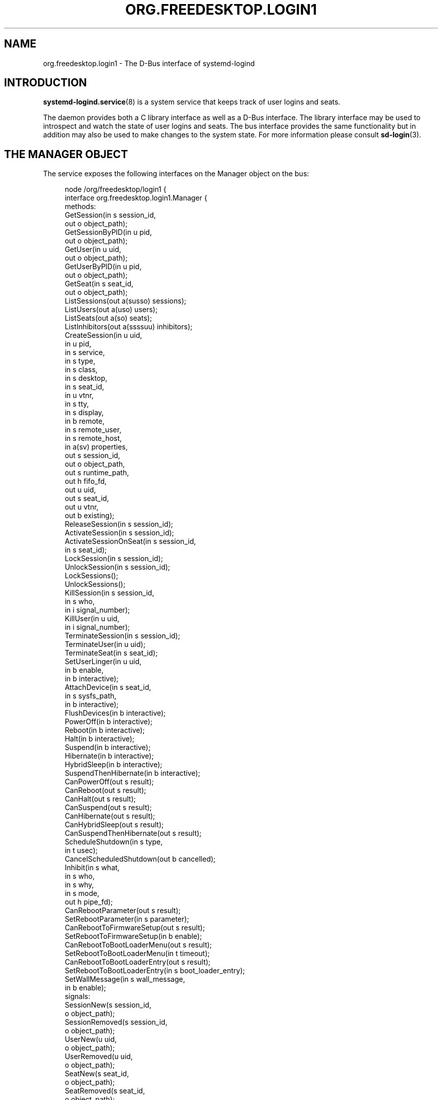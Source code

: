 '\" t
.TH "ORG\&.FREEDESKTOP\&.LOGIN1" "5" "" "systemd 247" "org.freedesktop.login1"
.\" -----------------------------------------------------------------
.\" * Define some portability stuff
.\" -----------------------------------------------------------------
.\" ~~~~~~~~~~~~~~~~~~~~~~~~~~~~~~~~~~~~~~~~~~~~~~~~~~~~~~~~~~~~~~~~~
.\" http://bugs.debian.org/507673
.\" http://lists.gnu.org/archive/html/groff/2009-02/msg00013.html
.\" ~~~~~~~~~~~~~~~~~~~~~~~~~~~~~~~~~~~~~~~~~~~~~~~~~~~~~~~~~~~~~~~~~
.ie \n(.g .ds Aq \(aq
.el       .ds Aq '
.\" -----------------------------------------------------------------
.\" * set default formatting
.\" -----------------------------------------------------------------
.\" disable hyphenation
.nh
.\" disable justification (adjust text to left margin only)
.ad l
.\" -----------------------------------------------------------------
.\" * MAIN CONTENT STARTS HERE *
.\" -----------------------------------------------------------------
.SH "NAME"
org.freedesktop.login1 \- The D\-Bus interface of systemd\-logind
.SH "INTRODUCTION"
.PP
\fBsystemd-logind.service\fR(8)
is a system service that keeps track of user logins and seats\&.
.PP
The daemon provides both a C library interface as well as a D\-Bus interface\&. The library interface may be used to introspect and watch the state of user logins and seats\&. The bus interface provides the same functionality but in addition may also be used to make changes to the system state\&. For more information please consult
\fBsd-login\fR(3)\&.
.SH "THE MANAGER OBJECT"
.PP
The service exposes the following interfaces on the Manager object on the bus:
.sp
.if n \{\
.RS 4
.\}
.nf
node /org/freedesktop/login1 {
  interface org\&.freedesktop\&.login1\&.Manager {
    methods:
      GetSession(in  s session_id,
                 out o object_path);
      GetSessionByPID(in  u pid,
                      out o object_path);
      GetUser(in  u uid,
              out o object_path);
      GetUserByPID(in  u pid,
                   out o object_path);
      GetSeat(in  s seat_id,
              out o object_path);
      ListSessions(out a(susso) sessions);
      ListUsers(out a(uso) users);
      ListSeats(out a(so) seats);
      ListInhibitors(out a(ssssuu) inhibitors);
      CreateSession(in  u uid,
                    in  u pid,
                    in  s service,
                    in  s type,
                    in  s class,
                    in  s desktop,
                    in  s seat_id,
                    in  u vtnr,
                    in  s tty,
                    in  s display,
                    in  b remote,
                    in  s remote_user,
                    in  s remote_host,
                    in  a(sv) properties,
                    out s session_id,
                    out o object_path,
                    out s runtime_path,
                    out h fifo_fd,
                    out u uid,
                    out s seat_id,
                    out u vtnr,
                    out b existing);
      ReleaseSession(in  s session_id);
      ActivateSession(in  s session_id);
      ActivateSessionOnSeat(in  s session_id,
                            in  s seat_id);
      LockSession(in  s session_id);
      UnlockSession(in  s session_id);
      LockSessions();
      UnlockSessions();
      KillSession(in  s session_id,
                  in  s who,
                  in  i signal_number);
      KillUser(in  u uid,
               in  i signal_number);
      TerminateSession(in  s session_id);
      TerminateUser(in  u uid);
      TerminateSeat(in  s seat_id);
      SetUserLinger(in  u uid,
                    in  b enable,
                    in  b interactive);
      AttachDevice(in  s seat_id,
                   in  s sysfs_path,
                   in  b interactive);
      FlushDevices(in  b interactive);
      PowerOff(in  b interactive);
      Reboot(in  b interactive);
      Halt(in  b interactive);
      Suspend(in  b interactive);
      Hibernate(in  b interactive);
      HybridSleep(in  b interactive);
      SuspendThenHibernate(in  b interactive);
      CanPowerOff(out s result);
      CanReboot(out s result);
      CanHalt(out s result);
      CanSuspend(out s result);
      CanHibernate(out s result);
      CanHybridSleep(out s result);
      CanSuspendThenHibernate(out s result);
      ScheduleShutdown(in  s type,
                       in  t usec);
      CancelScheduledShutdown(out b cancelled);
      Inhibit(in  s what,
              in  s who,
              in  s why,
              in  s mode,
              out h pipe_fd);
      CanRebootParameter(out s result);
      SetRebootParameter(in  s parameter);
      CanRebootToFirmwareSetup(out s result);
      SetRebootToFirmwareSetup(in  b enable);
      CanRebootToBootLoaderMenu(out s result);
      SetRebootToBootLoaderMenu(in  t timeout);
      CanRebootToBootLoaderEntry(out s result);
      SetRebootToBootLoaderEntry(in  s boot_loader_entry);
      SetWallMessage(in  s wall_message,
                     in  b enable);
    signals:
      SessionNew(s session_id,
                 o object_path);
      SessionRemoved(s session_id,
                     o object_path);
      UserNew(u uid,
              o object_path);
      UserRemoved(u uid,
                  o object_path);
      SeatNew(s seat_id,
              o object_path);
      SeatRemoved(s seat_id,
                  o object_path);
      PrepareForShutdown(b start);
      PrepareForSleep(b start);
    properties:
      @org\&.freedesktop\&.DBus\&.Property\&.EmitsChangedSignal("false")
      @org\&.freedesktop\&.systemd1\&.Privileged("true")
      readwrite b EnableWallMessages = \&.\&.\&.;
      @org\&.freedesktop\&.DBus\&.Property\&.EmitsChangedSignal("false")
      @org\&.freedesktop\&.systemd1\&.Privileged("true")
      readwrite s WallMessage = \*(Aq\&.\&.\&.\*(Aq;
      @org\&.freedesktop\&.DBus\&.Property\&.EmitsChangedSignal("const")
      readonly u NAutoVTs = \&.\&.\&.;
      @org\&.freedesktop\&.DBus\&.Property\&.EmitsChangedSignal("const")
      readonly as KillOnlyUsers = [\*(Aq\&.\&.\&.\*(Aq, \&.\&.\&.];
      @org\&.freedesktop\&.DBus\&.Property\&.EmitsChangedSignal("const")
      readonly as KillExcludeUsers = [\*(Aq\&.\&.\&.\*(Aq, \&.\&.\&.];
      @org\&.freedesktop\&.DBus\&.Property\&.EmitsChangedSignal("const")
      readonly b KillUserProcesses = \&.\&.\&.;
      @org\&.freedesktop\&.DBus\&.Property\&.EmitsChangedSignal("false")
      readonly s RebootParameter = \*(Aq\&.\&.\&.\*(Aq;
      @org\&.freedesktop\&.DBus\&.Property\&.EmitsChangedSignal("false")
      readonly b RebootToFirmwareSetup = \&.\&.\&.;
      @org\&.freedesktop\&.DBus\&.Property\&.EmitsChangedSignal("false")
      readonly t RebootToBootLoaderMenu = \&.\&.\&.;
      @org\&.freedesktop\&.DBus\&.Property\&.EmitsChangedSignal("false")
      readonly s RebootToBootLoaderEntry = \*(Aq\&.\&.\&.\*(Aq;
      @org\&.freedesktop\&.DBus\&.Property\&.EmitsChangedSignal("const")
      readonly as BootLoaderEntries = [\*(Aq\&.\&.\&.\*(Aq, \&.\&.\&.];
      readonly b IdleHint = \&.\&.\&.;
      readonly t IdleSinceHint = \&.\&.\&.;
      readonly t IdleSinceHintMonotonic = \&.\&.\&.;
      readonly s BlockInhibited = \*(Aq\&.\&.\&.\*(Aq;
      readonly s DelayInhibited = \*(Aq\&.\&.\&.\*(Aq;
      @org\&.freedesktop\&.DBus\&.Property\&.EmitsChangedSignal("const")
      readonly t InhibitDelayMaxUSec = \&.\&.\&.;
      @org\&.freedesktop\&.DBus\&.Property\&.EmitsChangedSignal("const")
      readonly t UserStopDelayUSec = \&.\&.\&.;
      @org\&.freedesktop\&.DBus\&.Property\&.EmitsChangedSignal("const")
      readonly s HandlePowerKey = \*(Aq\&.\&.\&.\*(Aq;
      @org\&.freedesktop\&.DBus\&.Property\&.EmitsChangedSignal("const")
      readonly s HandleSuspendKey = \*(Aq\&.\&.\&.\*(Aq;
      @org\&.freedesktop\&.DBus\&.Property\&.EmitsChangedSignal("const")
      readonly s HandleHibernateKey = \*(Aq\&.\&.\&.\*(Aq;
      @org\&.freedesktop\&.DBus\&.Property\&.EmitsChangedSignal("const")
      readonly s HandleLidSwitch = \*(Aq\&.\&.\&.\*(Aq;
      @org\&.freedesktop\&.DBus\&.Property\&.EmitsChangedSignal("const")
      readonly s HandleLidSwitchExternalPower = \*(Aq\&.\&.\&.\*(Aq;
      @org\&.freedesktop\&.DBus\&.Property\&.EmitsChangedSignal("const")
      readonly s HandleLidSwitchDocked = \*(Aq\&.\&.\&.\*(Aq;
      @org\&.freedesktop\&.DBus\&.Property\&.EmitsChangedSignal("const")
      readonly t HoldoffTimeoutUSec = \&.\&.\&.;
      @org\&.freedesktop\&.DBus\&.Property\&.EmitsChangedSignal("const")
      readonly s IdleAction = \*(Aq\&.\&.\&.\*(Aq;
      @org\&.freedesktop\&.DBus\&.Property\&.EmitsChangedSignal("const")
      readonly t IdleActionUSec = \&.\&.\&.;
      @org\&.freedesktop\&.DBus\&.Property\&.EmitsChangedSignal("false")
      readonly b PreparingForShutdown = \&.\&.\&.;
      @org\&.freedesktop\&.DBus\&.Property\&.EmitsChangedSignal("false")
      readonly b PreparingForSleep = \&.\&.\&.;
      @org\&.freedesktop\&.DBus\&.Property\&.EmitsChangedSignal("false")
      readonly (st) ScheduledShutdown = \&.\&.\&.;
      @org\&.freedesktop\&.DBus\&.Property\&.EmitsChangedSignal("false")
      readonly b Docked = \&.\&.\&.;
      @org\&.freedesktop\&.DBus\&.Property\&.EmitsChangedSignal("false")
      readonly b LidClosed = \&.\&.\&.;
      @org\&.freedesktop\&.DBus\&.Property\&.EmitsChangedSignal("false")
      readonly b OnExternalPower = \&.\&.\&.;
      @org\&.freedesktop\&.DBus\&.Property\&.EmitsChangedSignal("const")
      readonly b RemoveIPC = \&.\&.\&.;
      @org\&.freedesktop\&.DBus\&.Property\&.EmitsChangedSignal("const")
      readonly t RuntimeDirectorySize = \&.\&.\&.;
      @org\&.freedesktop\&.DBus\&.Property\&.EmitsChangedSignal("const")
      readonly t RuntimeDirectoryInodesMax = \&.\&.\&.;
      @org\&.freedesktop\&.DBus\&.Property\&.EmitsChangedSignal("const")
      readonly t InhibitorsMax = \&.\&.\&.;
      @org\&.freedesktop\&.DBus\&.Property\&.EmitsChangedSignal("false")
      readonly t NCurrentInhibitors = \&.\&.\&.;
      @org\&.freedesktop\&.DBus\&.Property\&.EmitsChangedSignal("const")
      readonly t SessionsMax = \&.\&.\&.;
      @org\&.freedesktop\&.DBus\&.Property\&.EmitsChangedSignal("false")
      readonly t NCurrentSessions = \&.\&.\&.;
  };
  interface org\&.freedesktop\&.DBus\&.Peer { \&.\&.\&. };
  interface org\&.freedesktop\&.DBus\&.Introspectable { \&.\&.\&. };
  interface org\&.freedesktop\&.DBus\&.Properties { \&.\&.\&. };
};
    
.fi
.if n \{\
.RE
.\}




































































































.SS "Methods"
.PP
\fBGetSession()\fR
may be used to get the session object path for the session with the specified ID\&. Similarly,
\fBGetUser()\fR
and
\fBGetSeat()\fR
get the user and seat objects, respectively\&.
\fBGetSessionByPID()\fR
and
\fBGetUserByPID()\fR
get the session/user object the specified PID belongs to if there is any\&.
.PP
\fBListSessions()\fR
returns an array of all current sessions\&. The structures in the array consist of the following fields: session id, user id, user name, seat id, session object path\&. If a session does not have a seat attached, the seat id field will be an empty string\&.
.PP
\fBListUsers()\fR
returns an array of all currently logged in users\&. The structures in the array consist of the following fields: user id, user name, user object path\&.
.PP
\fBListSeats()\fR
returns an array of all currently available seats\&. The structure in the array consists of the following fields: seat id, seat object path\&.
.PP
\fBListInhibitors()\fR
lists all currently active inhibitors\&. It returns an array of structures consisting of
\fIwhat\fR,
\fIwho\fR,
\fIwhy\fR,
\fImode\fR,
\fIuid\fR
(user ID), and
\fIpid\fR
(process ID)\&.
.PP
\fBCreateSession()\fR
and
\fBReleaseSession()\fR
may be used to open or close login sessions\&. These calls should
\fInever\fR
be invoked directly by clients\&. Creating/closing sessions is exclusively the job of PAM and its
\fBpam_systemd\fR(8)
module\&.
.PP
\fBActivateSession()\fR
brings the session with the specified ID into the foreground\&.
\fBActivateSessionOnSeat()\fR
does the same, but only if the seat id matches\&.
.PP
\fBLockSession()\fR
asks the session with the specified ID to activate the screen lock\&.
\fBUnlockSession()\fR
asks the session with the specified ID to remove an active screen lock, if there is any\&. This is implemented by sending out the Lock() and Unlock() signals from the respective session object which session managers are supposed to listen on\&.
.PP
\fBLockSessions()\fR
asks all sessions to activate their screen locks\&. This may be used to lock access to the entire machine in one action\&. Similarly,
\fBUnlockSessions()\fR
asks all sessions to deactivate their screen locks\&.
.PP
\fBKillSession()\fR
may be used to send a Unix signal to one or all processes of a session\&. As arguments it takes the session id, either the string
"leader"
or
"all"
and a signal number\&. If
"leader"
is passed only the session
"leader"
is killed\&. If
"all"
is passed all processes of the session are killed\&.
.PP
\fBKillUser()\fR
may be used to send a Unix signal to all processes of a user\&. As arguments it takes the user id and a signal number\&.
.PP
\fBTerminateSession()\fR,
\fBTerminateUser()\fR,
\fBTerminateSeat()\fR
may be used to forcibly terminate one specific session, all processes of a user, and all sessions attached to a specific seat, respectively\&. The session, user, and seat are identified by their respective IDs\&.
.PP
\fBSetUserLinger()\fR
enables or disables user lingering\&. If enabled, the runtime directory of a user is kept around and they may continue to run processes while logged out\&. If disabled, the runtime directory goes away as soon as they log out\&.
\fBSetUserLinger()\fR
expects three arguments: the UID, a boolean whether to enable/disable and a boolean controlling the
\m[blue]\fBpolkit\fR\m[]\&\s-2\u[1]\d\s+2
authorization interactivity (see below)\&. Note that the user linger state is persistently stored on disk\&.
.PP
\fBAttachDevice()\fR
may be used to assign a specific device to a specific seat\&. The device is identified by its
/sys/
path and must be eligible for seat assignments\&.
\fBAttachDevice()\fR
takes three arguments: the seat id, the sysfs path, and a boolean for controlling polkit interactivity (see below)\&. Device assignments are persistently stored on disk\&. To create a new seat, simply specify a previously unused seat id\&. For more information about the seat assignment logic see
\fBsd-login\fR(3)\&.
.PP
\fBFlushDevices()\fR
removes all explicit seat assignments for devices, resetting all assignments to the automatic defaults\&. The only argument it takes is the polkit interactivity boolean (see below)\&.
.PP
\fBPowerOff()\fR,
\fBReboot()\fR,
\fBHalt()\fR,
\fBSuspend()\fR, and
\fBHibernate()\fR
result in the system being powered off, rebooted, halted (shut down without turning off power), suspended (the system state is saved to RAM and the CPU is turned off), or hibernated (the system state is saved to disk and the machine is powered down)\&.
\fBHybridSleep()\fR
results in the system entering a hybrid\-sleep mode, i\&.e\&. the system is both hibernated and suspended\&.
\fBSuspendThenHibernate()\fR
results in the system being suspended, then later woken using an RTC timer and hibernated\&. The only argument is the polkit interactivity boolean
\fIinteractive\fR
(see below)\&. The main purpose of these calls is that they enforce polkit policy and hence allow powering off/rebooting/suspending/hibernating even by unprivileged users\&. They also enforce inhibition locks\&. UIs should expose these calls as the primary mechanism to poweroff/reboot/suspend/hibernate the machine\&.
.PP
\fBSetRebootParameter()\fR
sets a parameter for a subsequent reboot operation\&. See the description of
\fBreboot\fR
in
\fBsystemctl\fR(1)
and
\fBreboot\fR(2)
for more information\&.
.PP
\fBSetRebootToFirmwareSetup()\fR,
\fBSetRebootToBootLoaderMenu()\fR, and
\fBSetRebootToBootLoaderEntry()\fR
configure the action to be taken from the boot loader after a reboot: respectively entering firmware setup mode, the boot loader menu, or a specific boot loader entry\&. See
\fBsystemctl\fR(1)
for the corresponding command line interface\&.
.PP
\fBCanPowerOff()\fR,
\fBCanReboot()\fR,
\fBCanHalt()\fR,
\fBCanSuspend()\fR,
\fBCanHibernate()\fR,
\fBCanHybridSleep()\fR,
\fBCanSuspendThenHibernate()\fR,
\fBCanRebootParameter()\fR,
\fBCanRebootToFirmwareSetup()\fR,
\fBCanRebootToBootLoaderMenu()\fR, and
\fBCanRebootToBootLoaderEntry()\fR
test whether the system supports the respective operation and whether the calling user is allowed to execute it\&. Returns one of
"na",
"yes",
"no", and
"challenge"\&. If
"na"
is returned, the operation is not available because hardware, kernel, or drivers do not support it\&. If
"yes"
is returned, the operation is supported and the user may execute the operation without further authentication\&. If
"no"
is returned, the operation is available but the user is not allowed to execute the operation\&. If
"challenge"
is returned, the operation is available but only after authorization\&.
.PP
\fBScheduleShutdown()\fR
schedules a shutdown operation
\fItype\fR
at time
\fIusec\fR
in microseconds since the UNIX epoch\&.
\fItype\fR
can be one of
"poweroff",
"dry\-poweroff",
"reboot",
"dry\-reboot",
"halt", and
"dry\-halt"\&. (The
"dry\-"
variants do not actually execute the shutdown action\&.)
\fBCancelScheduledShutdown()\fR
cancels a scheduled shutdown\&. The output parameter
\fIcancelled\fR
is true if a shutdown operation was scheduled\&.
.PP
\fBSetWallMessage()\fR
sets the wall message (the message that will be sent out to all terminals and stored in a
\fButmp\fR(5)
record) for a subsequent scheduled shutdown operation\&. The parameter
\fIwall_message\fR
specifies the shutdown reason (and may be empty) which will be included in the shutdown message\&. The parameter
\fIenable\fR
specifies whether to print a wall message on shutdown\&.
.PP
\fBInhibit()\fR
creates an inhibition lock\&. It takes four parameters:
\fIwhat\fR,
\fIwho\fR,
\fIwhy\fR, and
\fImode\fR\&.
\fIwhat\fR
is one or more of
"shutdown",
"sleep",
"idle",
"handle\-power\-key",
"handle\-suspend\-key",
"handle\-hibernate\-key",
"handle\-lid\-switch", separated by colons, for inhibiting poweroff/reboot, suspend/hibernate, the automatic idle logic, or hardware key handling\&.
\fIwho\fR
should be a short human readable string identifying the application taking the lock\&.
\fIwhy\fR
should be a short human readable string identifying the reason why the lock is taken\&. Finally,
\fImode\fR
is either
"block"
or
"delay"
which encodes whether the inhibit shall be consider mandatory or whether it should just delay the operation to a certain maximum time\&. The method returns a file descriptor\&. The lock is released the moment this file descriptor and all its duplicates are closed\&. For more information on the inhibition logic see
\m[blue]\fBInhibitor Locks\fR\m[]\&\s-2\u[2]\d\s+2\&.
.SS "Signals"
.PP
Whenever the inhibition state or idle hint changes,
\fBPropertyChanged\fR
signals are sent out to which clients can subscribe\&.
.PP
The
\fBSessionNew\fR,
\fBSessionRemoved\fR,
\fBUserNew\fR,
\fBUserRemoved\fR,
\fBSeatNew\fR, and
\fBSeatRemoved\fR
signals are sent each time a session is created or removed, a user logs in or out, or a seat is added or removed\&. They each contain the ID of the object plus the object path\&.
.PP
The
\fBPrepareForShutdown()\fR
and
\fBPrepareForSleep()\fR
signals are sent right before (with the argument
"true") or after (with the argument
"false") the system goes down for reboot/poweroff and suspend/hibernate, respectively\&. This may be used by applications to save data on disk, release memory, or do other jobs that should be done shortly before shutdown/sleep, in conjunction with delay inhibitor locks\&. After completion of this work they should release their inhibition locks in order to not delay the operation any further\&. For more information see
\m[blue]\fBInhibitor Locks\fR\m[]\&\s-2\u[2]\d\s+2\&.
.SS "Properties"
.PP
Most properties simply reflect the configuration, see
\fBlogind.conf\fR(5)\&. This includes:
\fINAutoVTs\fR,
\fIKillOnlyUsers\fR,
\fIKillExcludeUsers\fR,
\fIKillUserProcesses\fR,
\fIIdleAction\fR,
\fIInhibitDelayMaxUSec\fR,
\fIInhibitorsMax\fR,
\fIUserStopDelayUSec\fR,
\fIHandlePowerKey\fR,
\fIHandleSuspendKey\fR,
\fIHandleHibernateKey\fR,
\fIHandleLidSwitch\fR,
\fIHandleLidSwitchExternalPower\fR,
\fIHandleLidSwitchDocked\fR,
\fIIdleActionUSec\fR,
\fIHoldoffTimeoutUSec\fR,
\fIRemoveIPC\fR,
\fIRuntimeDirectorySize\fR,
\fIRuntimeDirectoryInodesMax\fR,
\fIInhibitorsMax\fR, and
\fISessionsMax\fR\&.
.PP
The
\fIIdleHint\fR
property reflects the idle hint state of the system\&. If the system is idle it might get into automatic suspend or shutdown depending on the configuration\&.
.PP
\fIIdleSinceHint\fR
and
\fIIdleSinceHintMonotonic\fR
encode the timestamps of the last change of the idle hint boolean, in
\fBCLOCK_REALTIME\fR
and
\fBCLOCK_MONOTONIC\fR
timestamps, respectively, in microseconds since the epoch\&.
.PP
The
\fIBlockInhibited\fR
and
\fIDelayInhibited\fR
properties encode the currently active locks of the respective modes\&. They are colon separated lists of
"shutdown",
"sleep", and
"idle"
(see above)\&.
.PP
\fINCurrentSessions\fR
and
\fINCurrentInhibitors\fR
contain the number of currently registered sessions and inhibitors\&.
.PP
The
\fIBootLoaderEntries\fR
property contains a list of boot loader entries\&. This includes boot loader entries defined in configuration and any additional loader entries reported by the boot loader\&. See
\fBsystemd-boot\fR(7)
for more information\&.
.PP
The
\fIPreparingForShutdown\fR
and
\fIPreparingForSleep\fR
boolean properties are true during the interval between the two
\fBPrepareForShutdown\fR
and
\fBPrepareForSleep\fR
signals respectively\&. Note that these properties do not send out
\fBPropertyChanged\fR
signals\&.
.PP
The
\fIRebootParameter\fR
property shows the value set with the
\fBSetRebootParameter()\fR
method described above\&.
.PP
\fIScheduledShutdown\fR
shows the value pair set with the
\fBScheduleShutdown()\fR
method described above\&.
.PP
\fIRebootToFirmwareSetup\fR,
\fIRebootToBootLoaderMenu\fR, and
\fIRebootToBootLoaderEntry\fR
are true when the resprective post\-reboot operation was selected with
\fBSetRebootToFirmwareSetup\fR,
\fBSetRebootToBootLoaderMenu\fR, or
\fBSetRebootToBootLoaderEntry\fR\&.
.PP
The
\fIWallMessage\fR
and
\fIEnableWallMessages\fR
properties reflect the shutdown reason and wall message enablement switch which can be set with the
\fBSetWallMessage()\fR
method described above\&.
.PP
\fIDocked\fR
is true if the machine is connected to a dock\&.
\fILidClosed\fR
is true when the lid (of a laptop) is closed\&.
\fIOnExternalPower\fR
is true when the machine is connected to an external power supply\&.
.SS "Security"
.PP
A number of operations are protected via the polkit privilege system\&.
\fBSetUserLinger()\fR
requires the
org\&.freedesktop\&.login1\&.set\-user\-linger
privilege\&.
\fBAttachDevice()\fR
requires
org\&.freedesktop\&.login1\&.attach\-device
and
\fBFlushDevices()\fR
requires
org\&.freedesktop\&.login1\&.flush\-devices\&.
\fBPowerOff()\fR,
\fBReboot()\fR,
\fBHalt()\fR,
\fBSuspend()\fR,
\fBHibernate()\fR
require
org\&.freedesktop\&.login1\&.power\-off,
org\&.freedesktop\&.login1\&.power\-off\-multiple\-sessions,
org\&.freedesktop\&.login1\&.power\-off\-ignore\-inhibit,
org\&.freedesktop\&.login1\&.reboot,
org\&.freedesktop\&.login1\&.reboot\-multiple\-sessions,
org\&.freedesktop\&.login1\&.reboot\-ignore\-inhibit,
org\&.freedesktop\&.login1\&.halt,
org\&.freedesktop\&.login1\&.halt\-multiple\-sessions,
org\&.freedesktop\&.login1\&.halt\-ignore\-inhibit,
org\&.freedesktop\&.login1\&.suspend,
org\&.freedesktop\&.login1\&.suspend\-multiple\-sessions,
org\&.freedesktop\&.login1\&.suspend\-ignore\-inhibit,
org\&.freedesktop\&.login1\&.hibernate,
org\&.freedesktop\&.login1\&.hibernate\-multiple\-sessions,
org\&.freedesktop\&.login1\&.hibernate\-ignore\-inhibit, respectively depending on whether there are other sessions around or active inhibits are present\&.
\fBHybridSleep()\fR
and
\fBSuspendThenHibernate()\fR
use the same privileges as
\fBHibernate()\fR\&.
\fBSetRebootParameter()\fR
requires
org\&.freedesktop\&.login1\&.set\-reboot\-parameter\&.
.PP
\fBSetRebootToFirmwareSetup\fR
requires
org\&.freedesktop\&.login1\&.set\-reboot\-to\-firmware\-setup\&.
\fBSetRebootToBootLoaderMenu\fR
requires
org\&.freedesktop\&.login1\&.set\-reboot\-to\-boot\-loader\-menu\&.
\fBSetRebootToBootLoaderEntry\fR
requires
org\&.freedesktop\&.login1\&.set\-reboot\-to\-boot\-loader\-entry\&.
.PP
\fBScheduleShutdown\fR
and
\fBCancelScheduledShutdown\fR
require the same privileges (listed above) as the immediate poweroff/reboot/halt operations\&.
.PP
\fBInhibit()\fR
is protected via one of
org\&.freedesktop\&.login1\&.inhibit\-block\-shutdown,
org\&.freedesktop\&.login1\&.inhibit\-delay\-shutdown,
org\&.freedesktop\&.login1\&.inhibit\-block\-sleep,
org\&.freedesktop\&.login1\&.inhibit\-delay\-sleep,
org\&.freedesktop\&.login1\&.inhibit\-block\-idle,
org\&.freedesktop\&.login1\&.inhibit\-handle\-power\-key,
org\&.freedesktop\&.login1\&.inhibit\-handle\-suspend\-key,
org\&.freedesktop\&.login1\&.inhibit\-handle\-hibernate\-key,
org\&.freedesktop\&.login1\&.inhibit\-handle\-lid\-switch
depending on the lock type and mode taken\&.
.PP
The
\fIinteractive\fR
boolean parameters can be used to control whether polkit should interactively ask the user for authentication credentials if required\&.
.SH "SEAT OBJECTS"
.sp
.if n \{\
.RS 4
.\}
.nf
node /org/freedesktop/login1/seat/seat0 {
  interface org\&.freedesktop\&.login1\&.Seat {
    methods:
      Terminate();
      ActivateSession(in  s session_id);
      SwitchTo(in  u vtnr);
      SwitchToNext();
      SwitchToPrevious();
    properties:
      @org\&.freedesktop\&.DBus\&.Property\&.EmitsChangedSignal("const")
      readonly s Id = \*(Aq\&.\&.\&.\*(Aq;
      readonly (so) ActiveSession = \&.\&.\&.;
      @org\&.freedesktop\&.DBus\&.Property\&.EmitsChangedSignal("const")
      readonly b CanTTY = \&.\&.\&.;
      readonly b CanGraphical = \&.\&.\&.;
      @org\&.freedesktop\&.DBus\&.Property\&.EmitsChangedSignal("false")
      readonly a(so) Sessions = [\&.\&.\&.];
      readonly b IdleHint = \&.\&.\&.;
      readonly t IdleSinceHint = \&.\&.\&.;
      readonly t IdleSinceHintMonotonic = \&.\&.\&.;
  };
  interface org\&.freedesktop\&.DBus\&.Peer { \&.\&.\&. };
  interface org\&.freedesktop\&.DBus\&.Introspectable { \&.\&.\&. };
  interface org\&.freedesktop\&.DBus\&.Properties { \&.\&.\&. };
};
    
.fi
.if n \{\
.RE
.\}














.SS "Methods"
.PP
\fBTerminate()\fR
and
\fBActivateSession()\fR
work similar to TerminateSeat(), ActivationSessionOnSeat() on the Manager object\&.
.PP
\fBSwitchTo()\fR
switches to the session on the virtual terminal
\fIvtnr\fR\&.
\fBSwitchToNext()\fR
and
\fBSwitchToPrevious()\fR
switch to, respectively, the next and previous sessions on the seat in the order of virtual terminals\&. If there is no active session, they switch to, respectively, the first and last session on the seat\&.
.SS "Signals"
.PP
Whenever
\fBActiveSession\fR,
\fBSessions\fR,
\fBCanGraphical\fR,
\fBCanTTY\fR, or the idle state changes,
\fBPropertyChanged\fR
signals are sent out to which clients can subscribe\&.
.SS "Properties"
.PP
The
\fIId\fR
property encodes the ID of the seat\&.
.PP
\fIActiveSession\fR
encodes the currently active session if there is one\&. It is a structure consisting of the session id and the object path\&.
.PP
\fICanTTY\fR
encodes whether the session is suitable for text logins, and
\fICanGraphical\fR
whether it is suitable for graphical sessions\&.
.PP
The
\fISessions\fR
property is an array of all current sessions of this seat, each encoded in a structure consisting of the ID and the object path\&.
.PP
The
\fIIdleHint\fR,
\fIIdleSinceHint\fR, and
\fIIdleSinceHintMonotonic\fR
properties encode the idle state, similar to the ones exposed on the
Manager
object, but specific for this seat\&.
.SH "USER OBJECTS"
.sp
.if n \{\
.RS 4
.\}
.nf
node /org/freedesktop/login1/user/_1000 {
  interface org\&.freedesktop\&.login1\&.User {
    methods:
      Terminate();
      Kill(in  i signal_number);
    properties:
      @org\&.freedesktop\&.DBus\&.Property\&.EmitsChangedSignal("const")
      readonly u UID = \&.\&.\&.;
      @org\&.freedesktop\&.DBus\&.Property\&.EmitsChangedSignal("const")
      readonly u GID = \&.\&.\&.;
      @org\&.freedesktop\&.DBus\&.Property\&.EmitsChangedSignal("const")
      readonly s Name = \*(Aq\&.\&.\&.\*(Aq;
      @org\&.freedesktop\&.DBus\&.Property\&.EmitsChangedSignal("const")
      readonly t Timestamp = \&.\&.\&.;
      @org\&.freedesktop\&.DBus\&.Property\&.EmitsChangedSignal("const")
      readonly t TimestampMonotonic = \&.\&.\&.;
      @org\&.freedesktop\&.DBus\&.Property\&.EmitsChangedSignal("const")
      readonly s RuntimePath = \*(Aq\&.\&.\&.\*(Aq;
      @org\&.freedesktop\&.DBus\&.Property\&.EmitsChangedSignal("const")
      readonly s Service = \*(Aq\&.\&.\&.\*(Aq;
      @org\&.freedesktop\&.DBus\&.Property\&.EmitsChangedSignal("const")
      readonly s Slice = \*(Aq\&.\&.\&.\*(Aq;
      readonly (so) Display = \&.\&.\&.;
      @org\&.freedesktop\&.DBus\&.Property\&.EmitsChangedSignal("false")
      readonly s State = \*(Aq\&.\&.\&.\*(Aq;
      @org\&.freedesktop\&.DBus\&.Property\&.EmitsChangedSignal("false")
      readonly a(so) Sessions = [\&.\&.\&.];
      readonly b IdleHint = \&.\&.\&.;
      readonly t IdleSinceHint = \&.\&.\&.;
      readonly t IdleSinceHintMonotonic = \&.\&.\&.;
      @org\&.freedesktop\&.DBus\&.Property\&.EmitsChangedSignal("false")
      readonly b Linger = \&.\&.\&.;
  };
  interface org\&.freedesktop\&.DBus\&.Peer { \&.\&.\&. };
  interface org\&.freedesktop\&.DBus\&.Introspectable { \&.\&.\&. };
  interface org\&.freedesktop\&.DBus\&.Properties { \&.\&.\&. };
};
    
.fi
.if n \{\
.RE
.\}


















.SS "Methods"
.PP
\fBTerminate()\fR
and
\fBKill()\fR
work similar to the
\fBTerminateUser()\fR
and
\fBKillUser()\fR
methods on the manager object\&.
.SS "Signals"
.PP
Whenever
\fISessions\fR
or the idle state changes,
\fBPropertyChanged\fR
signals are sent out to which clients can subscribe\&.
.SS "Properties"
.PP
The
\fIUID\fR
and
\fIGID\fR
properties encode the Unix UID and primary GID of the user\&.
.PP
The
\fIName\fR
property encodes the user name\&.
.PP
\fITimestamp\fR
and
\fITimestampMonotonic\fR
encode the login time of the user in microseconds since the epoch, in the
\fBCLOCK_REALTIME\fR
and
\fBCLOCK_MONOTONIC\fR
clocks, respectively\&.
.PP
\fIRuntimePath\fR
encodes the runtime path of the user, i\&.e\&.
\fI$XDG_RUNTIME_DIR\fR\&. For details see the
\m[blue]\fBXDG Basedir Specification\fR\m[]\&\s-2\u[3]\d\s+2\&.
.PP
\fIService\fR
contains the unit name of the user systemd service of this user\&. Each logged in user is assigned a user service that runs a user systemd instance\&. This is usually an instance of
user@\&.service\&.
.PP
\fISlice\fR
contains the unit name of the user systemd slice of this user\&. Each logged in user gets a private slice\&.
.PP
\fIDisplay\fR
encodes which graphical session should be used as the primary UI display for the user\&. It is a structure encoding the session ID and the object path of the session to use\&.
.PP
\fIState\fR
encodes the user state and is one of
"offline",
"lingering",
"online",
"active", or
"closing"\&. See
\fBsd_uid_get_state\fR(3)
for more information about the states\&.
.PP
\fISessions\fR
is an array of structures encoding all current sessions of the user\&. Each structure consists of the ID and object path\&.
.PP
The
\fIIdleHint\fR,
\fIIdleSinceHint\fR, and
\fIIdleSinceHintMonotonic\fR
properties encode the idle hint state of the user, similar to the
Manager\*(Aqs properties, but specific for this user\&.
.PP
The
\fILinger\fR
property shows whether lingering is enabled for this user\&.
.SH "SESSION OBJECTS"
.sp
.if n \{\
.RS 4
.\}
.nf
node /org/freedesktop/login1/session/1 {
  interface org\&.freedesktop\&.login1\&.Session {
    methods:
      Terminate();
      Activate();
      Lock();
      Unlock();
      SetIdleHint(in  b idle);
      SetLockedHint(in  b locked);
      Kill(in  s who,
           in  i signal_number);
      TakeControl(in  b force);
      ReleaseControl();
      SetType(in  s type);
      TakeDevice(in  u major,
                 in  u minor,
                 out h fd,
                 out b inactive);
      ReleaseDevice(in  u major,
                    in  u minor);
      PauseDeviceComplete(in  u major,
                          in  u minor);
      SetBrightness(in  s subsystem,
                    in  s name,
                    in  u brightness);
    signals:
      PauseDevice(u major,
                  u minor,
                  s type);
      ResumeDevice(u major,
                   u minor,
                   h fd);
      Lock();
      Unlock();
    properties:
      @org\&.freedesktop\&.DBus\&.Property\&.EmitsChangedSignal("const")
      readonly s Id = \*(Aq\&.\&.\&.\*(Aq;
      @org\&.freedesktop\&.DBus\&.Property\&.EmitsChangedSignal("const")
      readonly (uo) User = \&.\&.\&.;
      @org\&.freedesktop\&.DBus\&.Property\&.EmitsChangedSignal("const")
      readonly s Name = \*(Aq\&.\&.\&.\*(Aq;
      @org\&.freedesktop\&.DBus\&.Property\&.EmitsChangedSignal("const")
      readonly t Timestamp = \&.\&.\&.;
      @org\&.freedesktop\&.DBus\&.Property\&.EmitsChangedSignal("const")
      readonly t TimestampMonotonic = \&.\&.\&.;
      @org\&.freedesktop\&.DBus\&.Property\&.EmitsChangedSignal("const")
      readonly u VTNr = \&.\&.\&.;
      @org\&.freedesktop\&.DBus\&.Property\&.EmitsChangedSignal("const")
      readonly (so) Seat = \&.\&.\&.;
      @org\&.freedesktop\&.DBus\&.Property\&.EmitsChangedSignal("const")
      readonly s TTY = \*(Aq\&.\&.\&.\*(Aq;
      @org\&.freedesktop\&.DBus\&.Property\&.EmitsChangedSignal("const")
      readonly s Display = \*(Aq\&.\&.\&.\*(Aq;
      @org\&.freedesktop\&.DBus\&.Property\&.EmitsChangedSignal("const")
      readonly b Remote = \&.\&.\&.;
      @org\&.freedesktop\&.DBus\&.Property\&.EmitsChangedSignal("const")
      readonly s RemoteHost = \*(Aq\&.\&.\&.\*(Aq;
      @org\&.freedesktop\&.DBus\&.Property\&.EmitsChangedSignal("const")
      readonly s RemoteUser = \*(Aq\&.\&.\&.\*(Aq;
      @org\&.freedesktop\&.DBus\&.Property\&.EmitsChangedSignal("const")
      readonly s Service = \*(Aq\&.\&.\&.\*(Aq;
      @org\&.freedesktop\&.DBus\&.Property\&.EmitsChangedSignal("const")
      readonly s Desktop = \*(Aq\&.\&.\&.\*(Aq;
      @org\&.freedesktop\&.DBus\&.Property\&.EmitsChangedSignal("const")
      readonly s Scope = \*(Aq\&.\&.\&.\*(Aq;
      @org\&.freedesktop\&.DBus\&.Property\&.EmitsChangedSignal("const")
      readonly u Leader = \&.\&.\&.;
      @org\&.freedesktop\&.DBus\&.Property\&.EmitsChangedSignal("const")
      readonly u Audit = \&.\&.\&.;
      readonly s Type = \*(Aq\&.\&.\&.\*(Aq;
      @org\&.freedesktop\&.DBus\&.Property\&.EmitsChangedSignal("const")
      readonly s Class = \*(Aq\&.\&.\&.\*(Aq;
      readonly b Active = \&.\&.\&.;
      readonly s State = \*(Aq\&.\&.\&.\*(Aq;
      readonly b IdleHint = \&.\&.\&.;
      readonly t IdleSinceHint = \&.\&.\&.;
      readonly t IdleSinceHintMonotonic = \&.\&.\&.;
      readonly b LockedHint = \&.\&.\&.;
  };
  interface org\&.freedesktop\&.DBus\&.Peer { \&.\&.\&. };
  interface org\&.freedesktop\&.DBus\&.Introspectable { \&.\&.\&. };
  interface org\&.freedesktop\&.DBus\&.Properties { \&.\&.\&. };
};
    
.fi
.if n \{\
.RE
.\}












































.SS "Methods"
.PP
\fBTerminate()\fR,
\fBActivate()\fR,
\fBLock()\fR,
\fBUnlock()\fR, and
\fBKill()\fR
work similarly to the respective calls on the
Manager
object\&.
.PP
\fBSetIdleHint()\fR
is called by the session object to update the idle state of the session whenever it changes\&.
.PP
\fBTakeControl()\fR
allows a process to take exclusive managed device access\-control for that session\&. Only one D\-Bus connection can be a controller for a given session at any time\&. If the
\fIforce\fR
argument is set (root only), an existing controller is kicked out and replaced\&. Otherwise, this method fails if there is already a controller\&. Note that this method is limited to D\-Bus users with the effective UID set to the user of the session or root\&.
.PP
\fBReleaseControl()\fR
drops control of a given session\&. Closing the D\-Bus connection implicitly releases control as well\&. See
\fBTakeControl()\fR
for more information\&. This method also releases all devices for which the controller requested ownership via
\fBTakeDevice()\fR\&.
.PP
\fBSetType()\fR
allows the type of the session to be changed dynamically\&. It can only be called by session\*(Aqs current controller\&. If
\fBTakeControl()\fR
has not been called, this method will fail\&. In addition, the session type will be reset to its original value once control is released, either by calling
\fBReleaseControl()\fR
or closing the D\-Bus connection\&. This should help prevent a session from entering an inconsistent state, for example if the controller crashes\&. The only argument
\fItype\fR
is the new session type\&.
.PP
\fBTakeDevice()\fR
allows a session controller to get a file descriptor for a specific device\&. Pass in the major and minor numbers of the character device and
systemd\-logind
will return a file descriptor for the device\&. Only a limited set of device\-types is currently supported (but may be extended)\&.
systemd\-logind
automatically mutes the file descriptor if the session is inactive and resumes it once the session is activated again\&. This guarantees that a session can only access session devices if the session is active\&. Note that this revoke/resume mechanism is asynchronous and may happen at any given time\&. This only works on devices that are attached to the seat of the given session\&. A process is not required to have direct access to the device node\&.
systemd\-logind
only requires you to be the active session controller (see
\fBTakeControl()\fR)\&. Also note that any device can only be requested once\&. As long as you don\*(Aqt release it, further
\fBTakeDevice()\fR
calls will fail\&.
.PP
\fBReleaseDevice()\fR
releases a device again (see
\fBTakeDevice()\fR)\&. This is also implicitly done by
\fBReleaseControl()\fR
or when closing the D\-Bus connection\&.
.PP
\fBPauseDeviceComplete()\fR
allows a session controller to synchronously pause a device after receiving a
\fBPauseDevice(\fR\fB"pause"\fR\fB)\fR
signal\&. Forced signals (or after an internal timeout) are automatically completed by
systemd\-logind
asynchronously\&.
.PP
\fBSetLockedHint()\fR
may be used to set the "locked hint" to
\fIlocked\fR, i\&.e\&. information whether the session is locked\&. This is intended to be used by the desktop environment to tell
\fBsystemd\-logind\fR
when the session is locked and unlocked\&.
.PP
\fBSetBrightness()\fR
may be used to set the display brightness\&. This is intended to be used by the desktop environment and allows unprivileged programs to access hardware settings in a controlled way\&. The
\fIsubsystem\fR
parameter specifies a kernel subsystem, either
"backlight"
or
"leds"\&. The
\fIname\fR
parameter specifies a device name under the specified subsystem\&. The
\fIbrightness\fR
parameter specifies the brightness\&. The range is defined by individual drivers, see
/sys/class/\fIsubsystem\fR/\fIname\fR/max_brightness\&.
.SS "Signals"
.PP
The active session controller exclusively gets
\fBPauseDevice\fR
and
\fBResumeDevice\fR
events for any device it requested via
\fBTakeDevice()\fR\&. They notify the controller whenever a device is paused or resumed\&. A device is never resumed if its session is inactive\&. Also note that
\fBPauseDevice\fR
signals are sent before the
\fBPropertyChanged\fR
signal for the
\fBActive\fR
state\&. The inverse is true for
\fBResumeDevice\fR\&. A device may remain paused for unknown reasons even though the
Session
is active\&.
.PP
A
\fBPauseDevice\fR
signal carries the major and minor numbers and a string describing the type as arguments\&.
\fBforce\fR
means the device was already paused by
systemd\-logind
and the signal is only an asynchronous notification\&.
\fBpause\fR
means
systemd\-logind
grants you a limited amount of time to pause the device\&. You must respond to this via
\fBPauseDeviceComplete()\fR\&. This synchronous pausing mechanism is used for backwards\-compatibility to VTs and
systemd\-logind
is free to not make use of it\&. It is also free to send a forced
\fBPauseDevice\fR
if you don\*(Aqt respond in a timely manner (or for any other reason)\&.
\fBgone\fR
means the device was unplugged from the system and you will no longer get any notifications about it\&. There is no need to call
\fBReleaseDevice()\fR\&. You may call
\fBTakeDevice()\fR
again if a new device is assigned the major+minor combination\&.
.PP
\fBResumeDevice\fR
is sent whenever a session is active and a device is resumed\&. It carries the major/minor numbers as arguments and provides a new open file descriptor\&. You should switch to the new descriptor and close the old one\&. They are not guaranteed to have the same underlying open file descriptor in the kernel (except for a limited set of device types)\&.
.PP
Whenever
\fBActive\fR
or the idle state changes,
\fBPropertyChanged\fR
signals are sent out to which clients can subscribe\&.
.PP
\fBLock\fR/\fBUnlock\fR
is sent when the session is asked to be screen\-locked/unlocked\&. A session manager of the session should listen to this signal and act accordingly\&. This signal is sent out as a result of the
\fBLock()\fR
and
\fBUnlock()\fR
methods, respectively\&.
.SS "Properties"
.PP
\fIId\fR
encodes the session ID\&.
.PP
\fIUser\fR
encodes the user ID of the user this session belongs to\&. This is a structure consisting of the Unix UID and the object path\&.
.PP
\fIName\fR
encodes the user name\&.
.PP
\fITimestamp\fR
and
\fITimestampMonotonic\fR
encode the microseconds since the epoch when the session was created, in
\fBCLOCK_REALTIME\fR
or
\fBCLOCK_MONOTONIC\fR, respectively\&.
.PP
\fIVTNr\fR
encodes the virtual terminal number of the session if there is any, 0 otherwise\&.
.PP
\fISeat\fR
encodes the seat this session belongs to if there is any\&. This is a structure consisting of the ID and the seat object path\&.
.PP
\fITTY\fR
encodes the kernel TTY path of the session if this is a text login\&. If not this is an empty string\&.
.PP
\fIDisplay\fR
encodes the X11 display name if this is a graphical login\&. If not, this is an empty string\&.
.PP
\fIRemote\fR
encodes whether the session is local or remote\&.
.PP
\fIRemoteHost\fR
and
\fIRemoteUser\fR
encode the remote host and user if this is a remote session, or an empty string otherwise\&.
.PP
\fIService\fR
encodes the PAM service name that registered the session\&.
.PP
\fIDesktop\fR
describes the desktop environment running in the session (if known)\&.
.PP
\fIScope\fR
contains the systemd scope unit name of this session\&.
.PP
\fILeader\fR
encodes the PID of the process that registered the session\&.
.PP
\fIAudit\fR
encodes the Kernel Audit session ID of the session if auditing is available\&.
.PP
\fIType\fR
encodes the session type\&. It\*(Aqs one of
"unspecified"
(for cron PAM sessions and suchlike),
"tty"
(for text logins) or
"x11"/"mir"/"wayland"
(for graphical logins)\&.
.PP
\fIClass\fR
encodes the session class\&. It\*(Aqs one of
"user"
(for normal user sessions),
"greeter"
(for display manager pseudo\-sessions), or
"lock\-screen"
(for display lock screens)\&.
.PP
\fIActive\fR
is a boolean that is true if the session is active, i\&.e\&. currently in the foreground\&. This field is semi\-redundant due to
\fIState\fR\&.
.PP
\fIState\fR
encodes the session state and one of
"online",
"active", or
"closing"\&. See
\fBsd_session_get_state\fR(3)
for more information about the states\&.
.PP
\fIIdleHint\fR,
\fIIdleSinceHint\fR, and
\fIIdleSinceHintMonotonic\fR
encapsulate the idle hint state of this session, similarly to how the respective properties on the manager object do it for the whole system\&.
.PP
\fILockedHint\fR
shows the locked hint state of this session, as set by the
\fBSetLockedHint()\fR
method described above\&.
.SH "EXAMPLES"
.PP
\fBExample\ \&1.\ \&Introspect org\&.freedesktop\&.login1\&.Manager on the bus\fR
.sp
.if n \{\
.RS 4
.\}
.nf
$ gdbus introspect \-\-system \-\-dest org\&.freedesktop\&.login1 \e
  \-\-object\-path /org/freedesktop/login1
      
.fi
.if n \{\
.RE
.\}
.PP
\fBExample\ \&2.\ \&Introspect org\&.freedesktop\&.login1\&.Seat on the bus\fR
.sp
.if n \{\
.RS 4
.\}
.nf
$ gdbus introspect \-\-system \-\-dest org\&.freedesktop\&.login1 \e
 \-\-object\-path /org/freedesktop/login1/seat/seat0
      
.fi
.if n \{\
.RE
.\}
.PP
\fBExample\ \&3.\ \&Introspect org\&.freedesktop\&.login1\&.User on the bus\fR
.sp
.if n \{\
.RS 4
.\}
.nf
$ gdbus introspect \-\-system \-\-dest org\&.freedesktop\&.login1 \e
  \-\-object\-path /org/freedesktop/login1/user/_1000
      
.fi
.if n \{\
.RE
.\}
.PP
\fBExample\ \&4.\ \&Introspect org\&.freedesktop\&.login1\&.Session on the bus\fR
.sp
.if n \{\
.RS 4
.\}
.nf
$ gdbus introspect \-\-system \-\-dest org\&.freedesktop\&.login1 \e
  \-\-object\-path /org/freedesktop/login1/session/45
      
.fi
.if n \{\
.RE
.\}
.SH "VERSIONING"
.PP
These D\-Bus interfaces follow
\m[blue]\fBthe usual interface versioning guidelines\fR\m[]\&\s-2\u[4]\d\s+2\&.
.SH "NOTES"
.IP " 1." 4
polkit
.RS 4
\%https://www.freedesktop.org/software/polkit/docs/latest/
.RE
.IP " 2." 4
Inhibitor Locks
.RS 4
\%http://www.freedesktop.org/wiki/Software/systemd/inhibit
.RE
.IP " 3." 4
XDG Basedir Specification
.RS 4
\%https://specifications.freedesktop.org/basedir-spec/basedir-spec-latest.html
.RE
.IP " 4." 4
the usual interface versioning guidelines
.RS 4
\%http://0pointer.de/blog/projects/versioning-dbus.html
.RE
